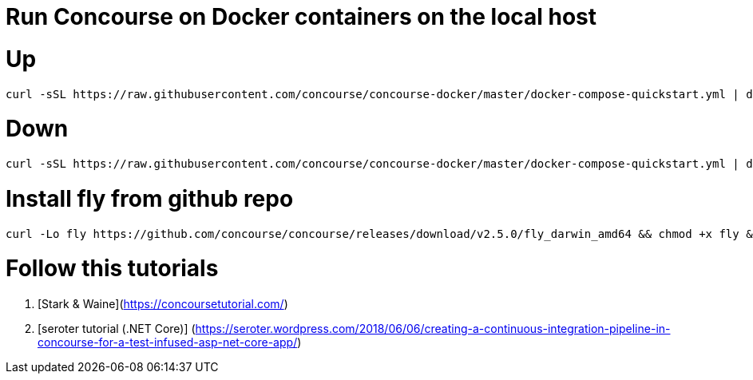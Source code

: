 # Run Concourse on Docker containers on the local host


# Up
```

curl -sSL https://raw.githubusercontent.com/concourse/concourse-docker/master/docker-compose-quickstart.yml | docker-compose -f - up -d 

```

# Down
```

curl -sSL https://raw.githubusercontent.com/concourse/concourse-docker/master/docker-compose-quickstart.yml | docker-compose -f - down 

```

# Install fly from github repo

```
curl -Lo fly https://github.com/concourse/concourse/releases/download/v2.5.0/fly_darwin_amd64 && chmod +x fly && mv fly /usr/local/bin/
```

# Follow this tutorials

1. [Stark & Waine](https://concoursetutorial.com/)
2. [seroter tutorial (.NET Core)] (https://seroter.wordpress.com/2018/06/06/creating-a-continuous-integration-pipeline-in-concourse-for-a-test-infused-asp-net-core-app/) 
